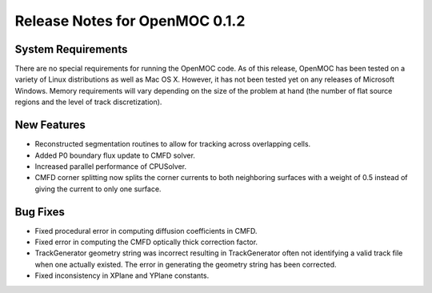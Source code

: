 .. _notes_0.1.2:

===============================
Release Notes for OpenMOC 0.1.2
===============================

-------------------
System Requirements
-------------------

There are no special requirements for running the OpenMOC code. As of this
release, OpenMOC has been tested on a variety of Linux distributions as well as
Mac OS X. However, it has not been tested yet on any releases of Microsoft
Windows. Memory requirements will vary depending on the size of the problem at
hand (the number of flat source regions and the level of track discretization).

------------
New Features
------------

- Reconstructed segmentation routines to allow for tracking across overlapping cells.
- Added P0 boundary flux update to CMFD solver.
- Increased parallel performance of CPUSolver.
- CMFD corner splitting now splits the corner currents to both neighboring surfaces with a weight of 0.5 instead of giving the current to only one surface.

---------
Bug Fixes
---------

- Fixed procedural error in computing diffusion coefficients in CMFD.
- Fixed error in computing the CMFD optically thick correction factor.
- TrackGenerator geometry string was incorrect resulting in TrackGenerator often not identifying a valid track file when one actually existed. The error in generating the geometry string has been corrected.
- Fixed inconsistency in XPlane and YPlane constants.
